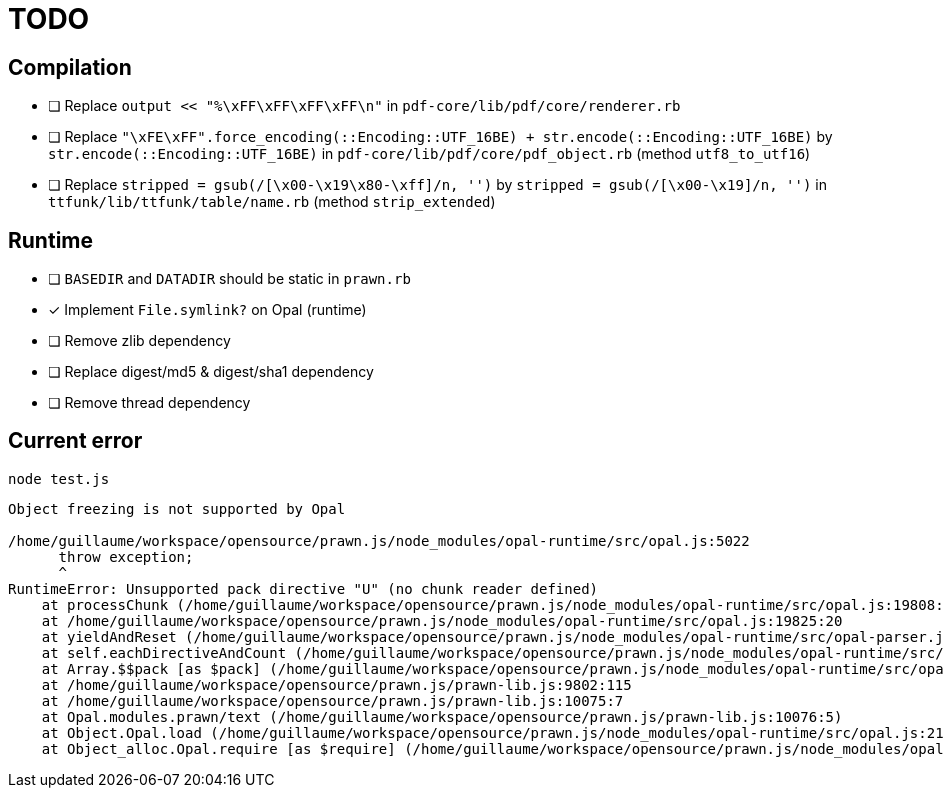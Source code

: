 = TODO

== Compilation

* [ ] Replace `output << "%\xFF\xFF\xFF\xFF\n"` in `pdf-core/lib/pdf/core/renderer.rb`
* [ ] Replace `"\xFE\xFF".force_encoding(::Encoding::UTF_16BE) + str.encode(::Encoding::UTF_16BE)` by `str.encode(::Encoding::UTF_16BE)` in `pdf-core/lib/pdf/core/pdf_object.rb` (method `utf8_to_utf16`)
* [ ] Replace `stripped = gsub(/[\x00-\x19\x80-\xff]/n, '')` by `stripped = gsub(/[\x00-\x19]/n, '')` in `ttfunk/lib/ttfunk/table/name.rb` (method `strip_extended`)

== Runtime

* [ ] `BASEDIR` and `DATADIR` should be static in `prawn.rb`
* [x] Implement `File.symlink?` on Opal (runtime)
* [ ] Remove zlib dependency
* [ ] Replace digest/md5 & digest/sha1 dependency
* [ ] Remove thread dependency

== Current error

```
node test.js
```

```
Object freezing is not supported by Opal

/home/guillaume/workspace/opensource/prawn.js/node_modules/opal-runtime/src/opal.js:5022
      throw exception;
      ^
RuntimeError: Unsupported pack directive "U" (no chunk reader defined)
    at processChunk (/home/guillaume/workspace/opensource/prawn.js/node_modules/opal-runtime/src/opal.js:19808:16)
    at /home/guillaume/workspace/opensource/prawn.js/node_modules/opal-runtime/src/opal.js:19825:20
    at yieldAndReset (/home/guillaume/workspace/opensource/prawn.js/node_modules/opal-runtime/src/opal-parser.js:111:9)
    at self.eachDirectiveAndCount (/home/guillaume/workspace/opensource/prawn.js/node_modules/opal-runtime/src/opal-parser.js:141:7)
    at Array.$$pack [as $pack] (/home/guillaume/workspace/opensource/prawn.js/node_modules/opal-runtime/src/opal.js:19824:7)
    at /home/guillaume/workspace/opensource/prawn.js/prawn-lib.js:9802:115
    at /home/guillaume/workspace/opensource/prawn.js/prawn-lib.js:10075:7
    at Opal.modules.prawn/text (/home/guillaume/workspace/opensource/prawn.js/prawn-lib.js:10076:5)
    at Object.Opal.load (/home/guillaume/workspace/opensource/prawn.js/node_modules/opal-runtime/src/opal.js:2192:7)
    at Object_alloc.Opal.require [as $require] (/home/guillaume/workspace/opensource/prawn.js/node_modules/opal-runtime/src/opal.js:2216:17)
```
